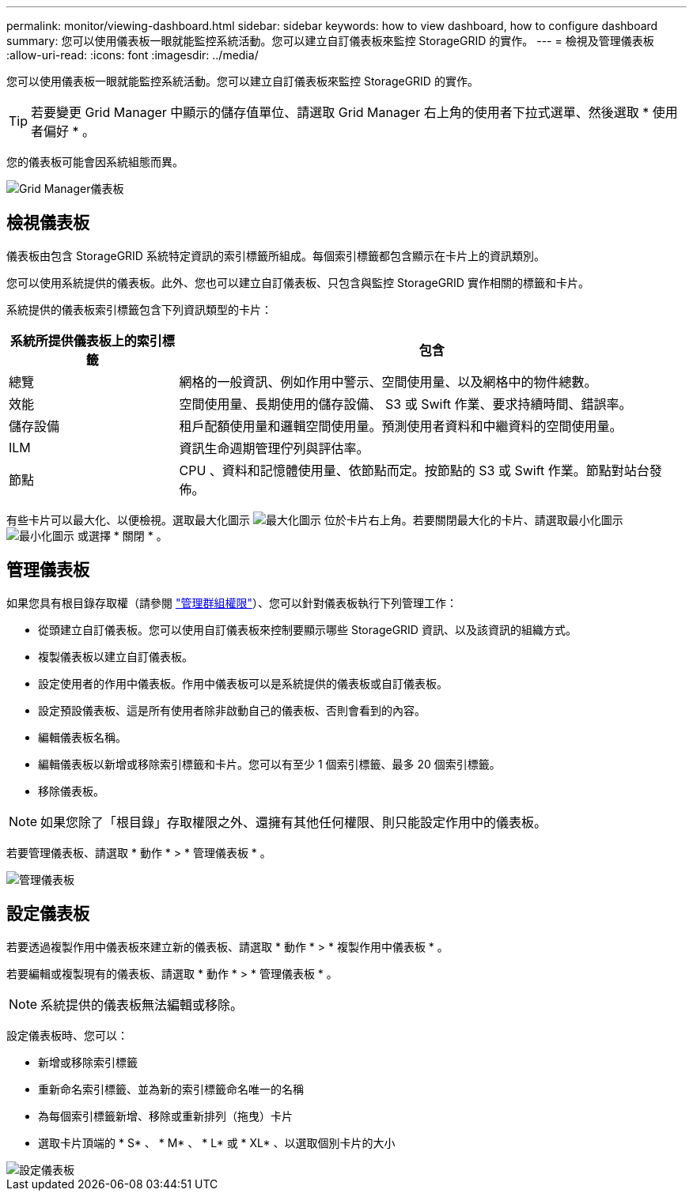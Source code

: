 ---
permalink: monitor/viewing-dashboard.html 
sidebar: sidebar 
keywords: how to view dashboard, how to configure dashboard 
summary: 您可以使用儀表板一眼就能監控系統活動。您可以建立自訂儀表板來監控 StorageGRID 的實作。 
---
= 檢視及管理儀表板
:allow-uri-read: 
:icons: font
:imagesdir: ../media/


[role="lead"]
您可以使用儀表板一眼就能監控系統活動。您可以建立自訂儀表板來監控 StorageGRID 的實作。


TIP: 若要變更 Grid Manager 中顯示的儲存值單位、請選取 Grid Manager 右上角的使用者下拉式選單、然後選取 * 使用者偏好 * 。

您的儀表板可能會因系統組態而異。

image::../media/grid_manager_dashboard.png[Grid Manager儀表板]



== 檢視儀表板

儀表板由包含 StorageGRID 系統特定資訊的索引標籤所組成。每個索引標籤都包含顯示在卡片上的資訊類別。

您可以使用系統提供的儀表板。此外、您也可以建立自訂儀表板、只包含與監控 StorageGRID 實作相關的標籤和卡片。

系統提供的儀表板索引標籤包含下列資訊類型的卡片：

[cols="1a,3a"]
|===
| 系統所提供儀表板上的索引標籤 | 包含 


 a| 
總覽
 a| 
網格的一般資訊、例如作用中警示、空間使用量、以及網格中的物件總數。



 a| 
效能
 a| 
空間使用量、長期使用的儲存設備、 S3 或 Swift 作業、要求持續時間、錯誤率。



 a| 
儲存設備
 a| 
租戶配額使用量和邏輯空間使用量。預測使用者資料和中繼資料的空間使用量。



 a| 
ILM
 a| 
資訊生命週期管理佇列與評估率。



 a| 
節點
 a| 
CPU 、資料和記憶體使用量、依節點而定。按節點的 S3 或 Swift 作業。節點對站台發佈。

|===
有些卡片可以最大化、以便檢視。選取最大化圖示 image:../media/icon_dashboard_card_maximize.png["最大化圖示"] 位於卡片右上角。若要關閉最大化的卡片、請選取最小化圖示 image:../media/icon_dashboard_card_minimize.png["最小化圖示"] 或選擇 * 關閉 * 。



== 管理儀表板

如果您具有根目錄存取權（請參閱 link:../admin/admin-group-permissions.html["管理群組權限"]）、您可以針對儀表板執行下列管理工作：

* 從頭建立自訂儀表板。您可以使用自訂儀表板來控制要顯示哪些 StorageGRID 資訊、以及該資訊的組織方式。
* 複製儀表板以建立自訂儀表板。
* 設定使用者的作用中儀表板。作用中儀表板可以是系統提供的儀表板或自訂儀表板。
* 設定預設儀表板、這是所有使用者除非啟動自己的儀表板、否則會看到的內容。
* 編輯儀表板名稱。
* 編輯儀表板以新增或移除索引標籤和卡片。您可以有至少 1 個索引標籤、最多 20 個索引標籤。
* 移除儀表板。



NOTE: 如果您除了「根目錄」存取權限之外、還擁有其他任何權限、則只能設定作用中的儀表板。

若要管理儀表板、請選取 * 動作 * > * 管理儀表板 * 。

image::../media/dashboard_manage.png[管理儀表板]



== 設定儀表板

若要透過複製作用中儀表板來建立新的儀表板、請選取 * 動作 * > * 複製作用中儀表板 * 。

若要編輯或複製現有的儀表板、請選取 * 動作 * > * 管理儀表板 * 。


NOTE: 系統提供的儀表板無法編輯或移除。

設定儀表板時、您可以：

* 新增或移除索引標籤
* 重新命名索引標籤、並為新的索引標籤命名唯一的名稱
* 為每個索引標籤新增、移除或重新排列（拖曳）卡片
* 選取卡片頂端的 * S* 、 * M* 、 * L* 或 * XL* 、以選取個別卡片的大小


image::../media/dashboard_configure.png[設定儀表板]
